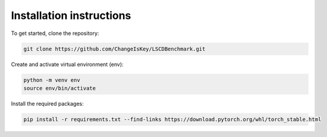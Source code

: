 Installation instructions
=========================

To get started, clone the repository:

.. code-block:: console

    git clone https://github.com/ChangeIsKey/LSCDBenchmark.git


Create and activate virtual environment (env):

.. code-block:: console

    python -m venv env
    source env/bin/activate


Install the required packages:

.. code-block:: console

    pip install -r requirements.txt --find-links https://download.pytorch.org/whl/torch_stable.html

